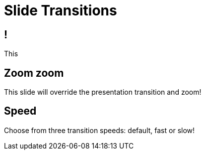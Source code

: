 // .transitions
// Demonstration of various styles of reveal.js transitions applied on a per-slide bassis.
// :include: //div[@class="slides"]
// :header_footer:
= Slide Transitions
:backend: revealjs

== !

This

[%notitle, transition="zoom"]
== Zoom zoom

This slide will override the presentation transition and zoom!

[%notitle, transition-speed="fast"]
== Speed

Choose from three transition speeds: default, fast or slow!
